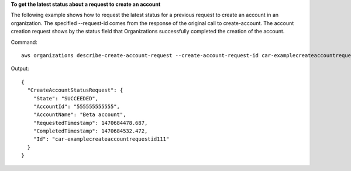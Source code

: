 **To get the latest status about a request to create an account**

The following example shows how to request the latest status for a previous request to create an account in an organization. The specified --request-id comes from the response of the original call to create-account. The account creation request shows by the status field that Organizations successfully completed the creation of the account.

Command::

  aws organizations describe-create-account-request --create-account-request-id car-examplecreateaccountrequestid111
  
Output::

  {
    "CreateAccountStatusRequest": {
      "State": "SUCCEEDED",
      "AccountId": "555555555555",
      "AccountName": "Beta account",
      "RequestedTimestamp": 1470684478.687,
      "CompletedTimestamp": 1470684532.472,
      "Id": "car-examplecreateaccountrequestid111"
    }
  }